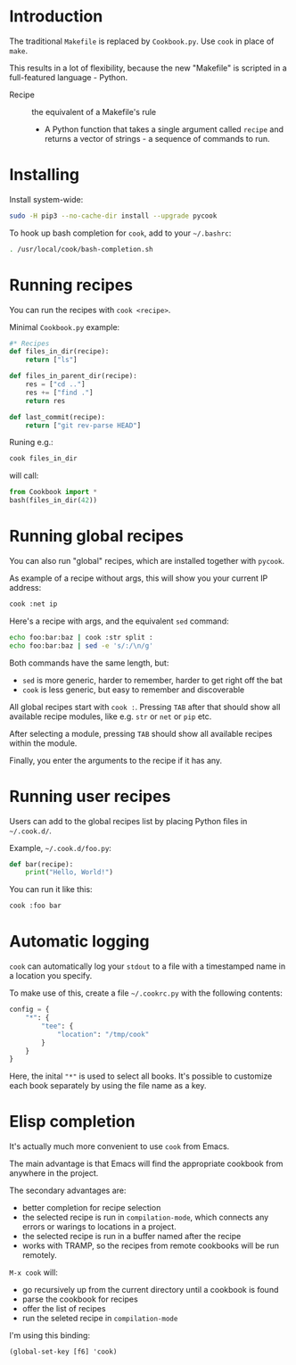 * Introduction
The traditional =Makefile= is replaced by =Cookbook.py=. Use =cook= in place
of =make=.

This results in a lot of flexibility, because the new "Makefile" is
scripted in a full-featured language - Python.

- Recipe :: the equivalent of a Makefile's rule
  - A Python function that takes a single argument called =recipe= and
    returns a vector of strings - a sequence of commands to run.

* Installing
Install system-wide:
#+begin_src sh
sudo -H pip3 --no-cache-dir install --upgrade pycook
#+end_src

To hook up bash completion for =cook=, add to your
=~/.bashrc=:
#+begin_src sh
. /usr/local/cook/bash-completion.sh
#+end_src

* Running recipes
You can run the recipes with =cook <recipe>=.

Minimal =Cookbook.py= example:
#+begin_src python
#* Recipes
def files_in_dir(recipe):
    return ["ls"]

def files_in_parent_dir(recipe):
    res = ["cd .."]
    res += ["find ."]
    return res

def last_commit(recipe):
    return ["git rev-parse HEAD"]
#+end_src

Runing e.g.:
#+begin_src sh
cook files_in_dir
#+end_src

will call:
#+begin_src python
from Cookbook import *
bash(files_in_dir(42))
#+end_src

* Running global recipes
You can also run "global" recipes, which are installed together with
=pycook=.

As example of a recipe without args, this will show you your current
IP address:
#+begin_src sh
cook :net ip
#+end_src


Here's a recipe with args, and the equivalent =sed= command:
#+begin_src sh
echo foo:bar:baz | cook :str split :
echo foo:bar:baz | sed -e 's/:/\n/g'
#+end_src

Both commands have the same length, but:

- =sed= is more generic, harder to remember, harder to get right off the
  bat
- =cook= is less generic, but easy to remember and discoverable

All global recipes start with =cook :=. Pressing ~TAB~ after that should
show all available recipe modules, like e.g. =str= or =net= or =pip= etc.

After selecting a module, pressing ~TAB~ should show all available
recipes within the module.

Finally, you enter the arguments to the recipe if it has any.

* Running user recipes
Users can add to the global recipes list by placing Python files in
=~/.cook.d/=.

Example, =~/.cook.d/foo.py=:

#+begin_src python
def bar(recipe):
    print("Hello, World!")
#+end_src

You can run it like this:
#+begin_src sh
cook :foo bar
#+end_src

* Automatic logging
=cook= can automatically log your =stdout= to a file with a
timestamped name in a location you specify.

To make use of this, create a file =~/.cookrc.py= with the following
contents:

#+begin_src python
config = {
    "*": {
        "tee": {
            "location": "/tmp/cook"
        }
    }
}
#+end_src

Here, the inital ="*"= is used to select all books. It's possible to
customize each book separately by using the file name as a key.

* Elisp completion
It's actually much more convenient to use =cook= from Emacs.

The main advantage is that Emacs will find the appropriate cookbook
from anywhere in the project.

The secondary advantages are:
- better completion for recipe selection
- the selected recipe is run in =compilation-mode=, which connects any
  errors or warings to locations in a project.
- the selected recipe is run in a buffer named after the recipe
- works with TRAMP, so the recipes from remote cookbooks will be run
  remotely.

~M-x cook~ will:

- go recursively up from the current directory until a cookbook is
  found
- parse the cookbook for recipes
- offer the list of recipes
- run the seleted recipe in =compilation-mode=

I'm using this binding:
#+begin_src elisp
(global-set-key [f6] 'cook)
#+end_src
